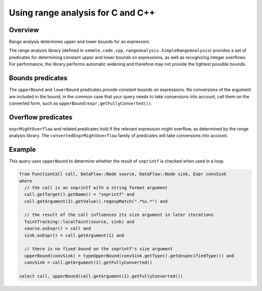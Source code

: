 Using range analysis for C and C++
==================================

Overview
--------
Range analysis determines upper and lower bounds for an expression.

The range analysis library (defined in ``semmle.code.cpp.rangeanalysis.SimpleRangeAnalysis``) provides a set of predicates for determining constant upper and lower bounds on expressions, as well as recognizing integer overflows. For performance, the library performs automatic widening and therefore may not provide the tightest possible bounds.

Bounds predicates
-----------------
The ``upperBound`` and ``lowerBound`` predicates provide constant bounds on expressions. No conversions of the argument are included in the bound; in the common case that your query needs to take conversions into account, call them on the converted form, such as ``upperBound(expr.getFullyConverted())``.

Overflow predicates
-------------------
``exprMightOverflow`` and related predicates hold if the relevant expression might overflow, as determined by the range analysis library. The ``convertedExprMightOverflow`` family of predicates will take conversions into account.

Example
-------
This query uses ``upperBound`` to determine whether the result of ``snprintf`` is checked when used in a loop.

.. code-block:: ql

    from FunctionCall call, DataFlow::Node source, DataFlow::Node sink, Expr convSink
    where
      // the call is an snprintf with a string format argument
      call.getTarget().getName() = "snprintf" and
      call.getArgument(2).getValue().regexpMatch(".*%s.*") and

      // the result of the call influences its size argument in later iterations
      TaintTracking::localTaint(source, sink) and
      source.asExpr() = call and
      sink.asExpr() = call.getArgument(1) and

      // there is no fixed bound on the snprintf's size argument
      upperBound(convSink) = typeUpperBound(convSink.getType().getUnspecifiedType()) and
      convSink = call.getArgument(1).getFullyConverted()

    select call, upperBound(call.getArgument(1).getFullyConverted())
